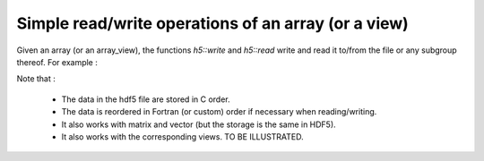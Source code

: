 .. highlight:: c

Simple read/write operations of an array (or a view)
============================================================================

Given an array (or an array_view), the functions `h5::write` and `h5::read` write and read it to/from the file
or any subgroup thereof. For example : 

.. triqs_example:: ./h5_rw_0.cpp
.. triqs_example:: examples_code/h5_rw.cpp

Note that : 
    
   * The data in the hdf5 file are stored in C order.

   * The data is reordered in Fortran (or custom) order if necessary when reading/writing.

   * It also works with matrix and vector (but the storage is the same in HDF5).
    
   * It also works with the corresponding views.  TO BE ILLUSTRATED.

